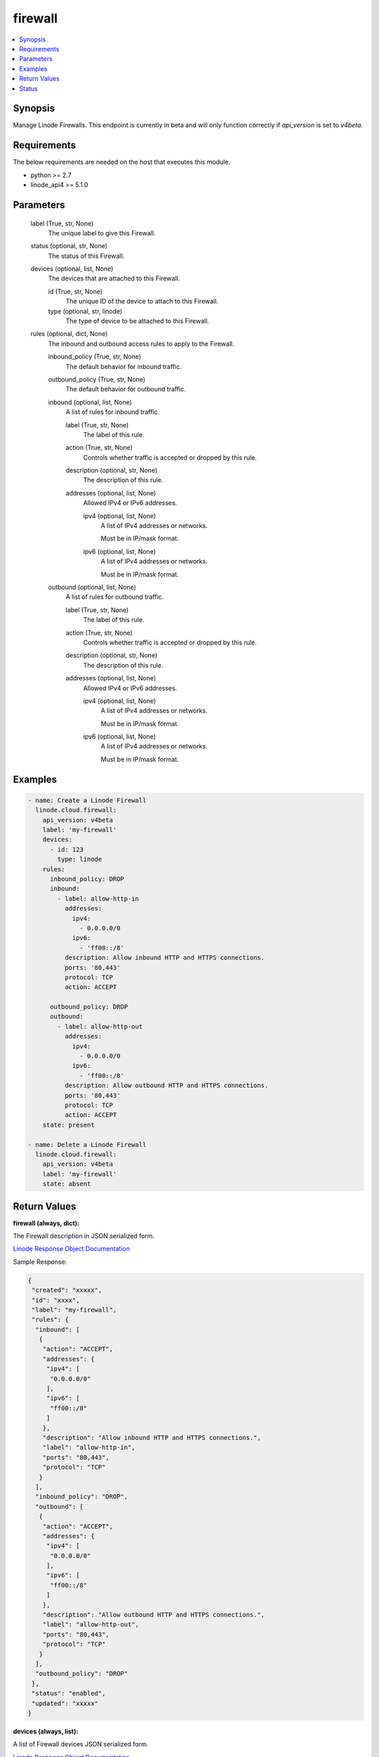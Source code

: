 .. _firewall_module:


firewall
========

.. contents::
   :local:
   :depth: 1


Synopsis
--------

Manage Linode Firewalls. This endpoint is currently in beta and will only function correctly if `api_version` is set to `v4beta`.



Requirements
------------
The below requirements are needed on the host that executes this module.

- python >= 2.7
- linode_api4 >= 5.1.0



Parameters
----------

  label (True, str, None)
    The unique label to give this Firewall.


  status (optional, str, None)
    The status of this Firewall.


  devices (optional, list, None)
    The devices that are attached to this Firewall.


    id (True, str, None)
      The unique ID of the device to attach to this Firewall.


    type (optional, str, linode)
      The type of device to be attached to this Firewall.



  rules (optional, dict, None)
    The inbound and outbound access rules to apply to the Firewall.


    inbound_policy (True, str, None)
      The default behavior for inbound traffic.


    outbound_policy (True, str, None)
      The default behavior for outbound traffic.


    inbound (optional, list, None)
      A list of rules for inbound traffic.


      label (True, str, None)
        The label of this rule.


      action (True, str, None)
        Controls whether traffic is accepted or dropped by this rule.


      description (optional, str, None)
        The description of this rule.


      addresses (optional, list, None)
        Allowed IPv4 or IPv6 addresses.


        ipv4 (optional, list, None)
          A list of IPv4 addresses or networks.

          Must be in IP/mask format.


        ipv6 (optional, list, None)
          A list of IPv4 addresses or networks.

          Must be in IP/mask format.




    outbound (optional, list, None)
      A list of rules for outbound traffic.


      label (True, str, None)
        The label of this rule.


      action (True, str, None)
        Controls whether traffic is accepted or dropped by this rule.


      description (optional, str, None)
        The description of this rule.


      addresses (optional, list, None)
        Allowed IPv4 or IPv6 addresses.


        ipv4 (optional, list, None)
          A list of IPv4 addresses or networks.

          Must be in IP/mask format.


        ipv6 (optional, list, None)
          A list of IPv4 addresses or networks.

          Must be in IP/mask format.












Examples
--------

.. code-block:: yaml+jinja

    
    - name: Create a Linode Firewall
      linode.cloud.firewall:
        api_version: v4beta
        label: 'my-firewall'
        devices:
          - id: 123
            type: linode
        rules:
          inbound_policy: DROP
          inbound:
            - label: allow-http-in
              addresses:
                ipv4:
                  - 0.0.0.0/0
                ipv6:
                  - 'ff00::/8'
              description: Allow inbound HTTP and HTTPS connections.
              ports: '80,443'
              protocol: TCP
              action: ACCEPT

          outbound_policy: DROP
          outbound:
            - label: allow-http-out
              addresses:
                ipv4:
                  - 0.0.0.0/0
                ipv6:
                  - 'ff00::/8'
              description: Allow outbound HTTP and HTTPS connections.
              ports: '80,443'
              protocol: TCP
              action: ACCEPT
        state: present
        
    - name: Delete a Linode Firewall
      linode.cloud.firewall:
        api_version: v4beta
        label: 'my-firewall'
        state: absent




Return Values
-------------

**firewall (always, dict):**

The Firewall description in JSON serialized form.

`Linode Response Object Documentation <https://www.linode.com/docs/api/networking/#firewall-view>`_

Sample Response:

.. code-block:: JSON

    {
     "created": "xxxxx",
     "id": "xxxx",
     "label": "my-firewall",
     "rules": {
      "inbound": [
       {
        "action": "ACCEPT",
        "addresses": {
         "ipv4": [
          "0.0.0.0/0"
         ],
         "ipv6": [
          "ff00::/8"
         ]
        },
        "description": "Allow inbound HTTP and HTTPS connections.",
        "label": "allow-http-in",
        "ports": "80,443",
        "protocol": "TCP"
       }
      ],
      "inbound_policy": "DROP",
      "outbound": [
       {
        "action": "ACCEPT",
        "addresses": {
         "ipv4": [
          "0.0.0.0/0"
         ],
         "ipv6": [
          "ff00::/8"
         ]
        },
        "description": "Allow outbound HTTP and HTTPS connections.",
        "label": "allow-http-out",
        "ports": "80,443",
        "protocol": "TCP"
       }
      ],
      "outbound_policy": "DROP"
     },
     "status": "enabled",
     "updated": "xxxxx"
    }


**devices (always, list):**

A list of Firewall devices JSON serialized form.

`Linode Response Object Documentation <https://www.linode.com/docs/api/networking/#firewall-device-view>`_

Sample Response:

.. code-block:: JSON

    [
     {
      "created": "xxxxxx",
      "entity": {
       "id": "xxxxxx",
       "label": "my-device",
       "type": "linode",
       "url": "/v4/linode/instances/xxxxxx"
      },
      "id": "xxxxxx",
      "updated": "xxxxxx"
     }
    ]





Status
------




- This module is maintained by Linode.



Authors
~~~~~~~

- Luke Murphy (@decentral1se)
- Charles Kenney (@charliekenney23)
- Phillip Campbell (@phillc)
- Lena Garber (@lbgarber)


